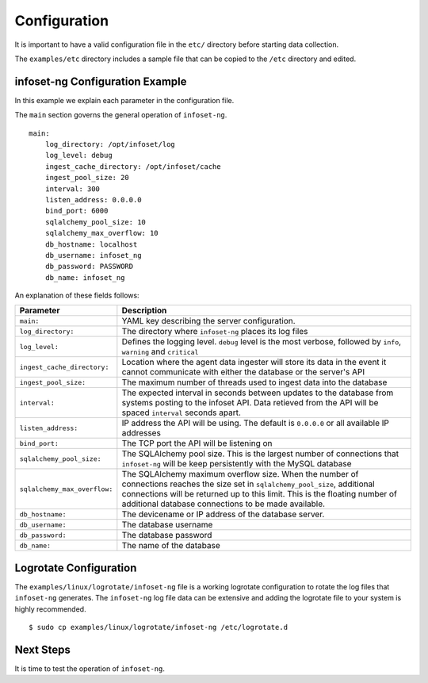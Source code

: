Configuration
=============

It is important to have a valid configuration file in the ``etc/``
directory before starting data collection.

The ``examples/etc`` directory includes a sample file that can be copied
to the ``/etc`` directory and edited.


infoset-ng Configuration Example
--------------------------------

In this example we explain each parameter in the configuration file.

The ``main`` section governs the general operation of ``infoset-ng``.

::

    main:
        log_directory: /opt/infoset/log
        log_level: debug
        ingest_cache_directory: /opt/infoset/cache
        ingest_pool_size: 20
        interval: 300
        listen_address: 0.0.0.0
        bind_port: 6000
        sqlalchemy_pool_size: 10
        sqlalchemy_max_overflow: 10
        db_hostname: localhost
        db_username: infoset_ng
        db_password: PASSWORD
        db_name: infoset_ng

An explanation of these fields follows:

=================================== ========
Parameter                           Description
=================================== ========
``main:``                           YAML key describing the server configuration.
``log_directory:``                  The directory where ``infoset-ng`` places its log files
``log_level:``                      Defines the logging level. ``debug`` level is the most verbose, followed by ``info``, ``warning`` and ``critical``
``ingest_cache_directory:``         Location where the agent data ingester will store its data in the event it cannot communicate with either the database or the server's API
``ingest_pool_size:``               The maximum number of threads used to ingest data into the database
``interval:``                       The expected interval in seconds between updates to the database from systems posting to the infoset API. Data retieved from the API will be spaced ``interval`` seconds apart.
``listen_address:``                 IP address the API will be using. The default is ``0.0.0.0`` or all available IP addresses
``bind_port:``                      The TCP port the API will be listening on
``sqlalchemy_pool_size:``           The SQLAlchemy pool size. This is the largest number of connections that ``infoset-ng`` will be keep persistently with the MySQL database
``sqlalchemy_max_overflow:``        The SQLAlchemy maximum overflow size. When the number of connections reaches the size set in ``sqlalchemy_pool_size``, additional connections will be returned up to this limit. This is the floating number of additional database connections to be made available.
``db_hostname:``                    The devicename or IP address of the database server.
``db_username:``                    The database username
``db_password:``                    The database password
``db_name:``                        The name of the database
=================================== ========



Logrotate Configuration
-----------------------


The ``examples/linux/logrotate/infoset-ng`` file is a working logrotate
configuration to rotate the log files that ``infoset-ng`` generates. The ``infoset-ng`` log file data can be extensive and adding the logrotate file to your system
is highly recommended.

::

    $ sudo cp examples/linux/logrotate/infoset-ng /etc/logrotate.d

Next Steps
----------

It is time to test the operation of ``infoset-ng``.

